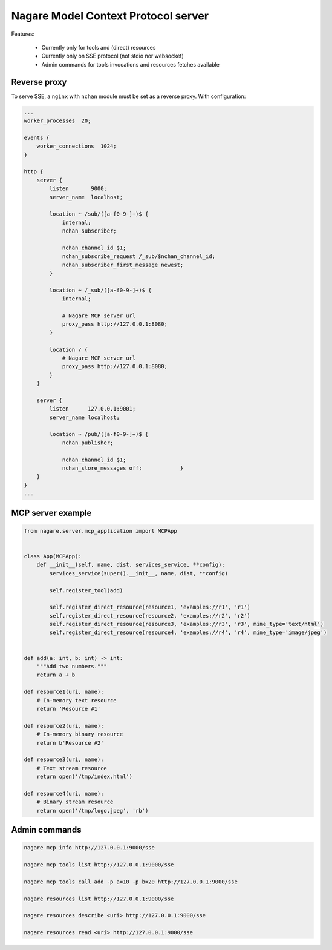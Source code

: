 ====================================
Nagare Model Context Protocol server
====================================

Features:

  - Currently only for tools and (direct) resources
  - Currently only on SSE protocol (not stdio nor websocket)
  - Admin commands for tools invocations and resources fetches available

Reverse proxy
=============

To serve SSE, a ``nginx`` with ``nchan`` module must be set as a reverse proxy. With configuration:

.. code::

    ...
    worker_processes  20;

    events {
        worker_connections  1024;
    }

    http {
        server {
            listen       9000;
            server_name  localhost;

            location ~ /sub/([a-f0-9-]+)$ {
                internal;
                nchan_subscriber;

                nchan_channel_id $1;
                nchan_subscribe_request /_sub/$nchan_channel_id;
                nchan_subscriber_first_message newest;
            }

            location ~ /_sub/([a-f0-9-]+)$ {
                internal;

                # Nagare MCP server url
                proxy_pass http://127.0.0.1:8080;
            }

            location / {
                # Nagare MCP server url
                proxy_pass http://127.0.0.1:8080;
            }
        }

        server {
            listen      127.0.0.1:9001;
            server_name localhost;

            location ~ /pub/([a-f0-9-]+)$ {
                nchan_publisher;

                nchan_channel_id $1;
                nchan_store_messages off;            }
        }
    }
    ...

MCP server example
==================

.. code:: python

    from nagare.server.mcp_application import MCPApp


    class App(MCPApp):
        def __init__(self, name, dist, services_service, **config):
            services_service(super().__init__, name, dist, **config)

            self.register_tool(add)

            self.register_direct_resource(resource1, 'examples://r1', 'r1')
            self.register_direct_resource(resource2, 'examples://r2', 'r2')
            self.register_direct_resource(resource3, 'examples://r3', 'r3', mime_type='text/html')
            self.register_direct_resource(resource4, 'examples://r4', 'r4', mime_type='image/jpeg')


    def add(a: int, b: int) -> int:
        """Add two numbers."""
        return a + b

    def resource1(uri, name):
        # In-memory text resource
        return 'Resource #1'

    def resource2(uri, name):
        # In-memory binary resource
        return b'Resource #2'

    def resource3(uri, name):
        # Text stream resource
        return open('/tmp/index.html')

    def resource4(uri, name):
        # Binary stream resource
        return open('/tmp/logo.jpeg', 'rb')

Admin commands
==============

.. code:: sh

    nagare mcp info http://127.0.0.1:9000/sse

    nagare mcp tools list http://127.0.0.1:9000/sse

    nagare mcp tools call add -p a=10 -p b=20 http://127.0.0.1:9000/sse

    nagare resources list http://127.0.0.1:9000/sse

    nagare resources describe <uri> http://127.0.0.1:9000/sse

    nagare resources read <uri> http://127.0.0.1:9000/sse
